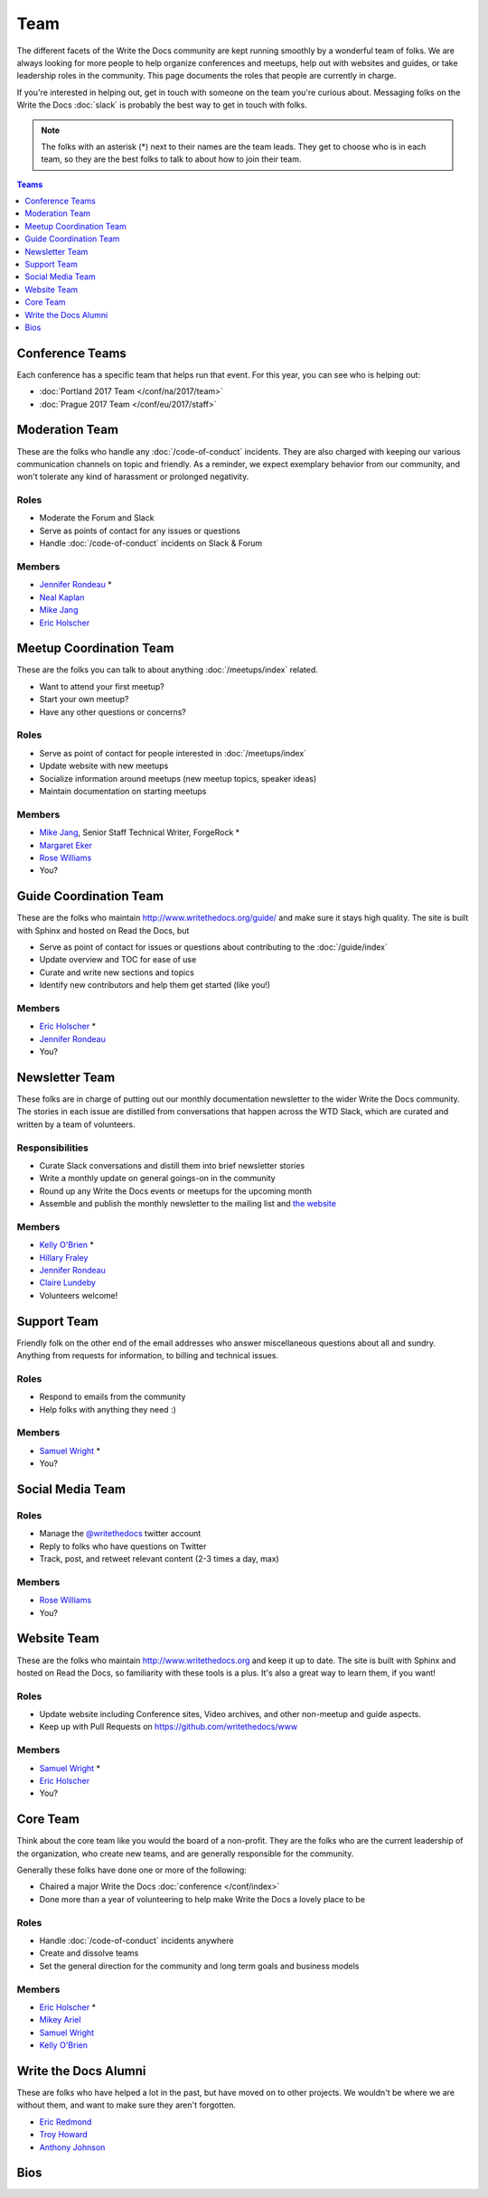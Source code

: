 Team
====

The different facets of the Write the Docs community are kept running smoothly by
a wonderful team of folks. We are always looking for more people to help
organize conferences and meetups, help out with websites and guides, or take
leadership roles in the community. This page documents the roles that people are
currently in charge.

If you're interested in helping out, get in touch with someone on the team
you're curious about. Messaging folks on the Write the Docs :doc:`slack`
is probably the best way to get in touch with
folks.

.. note:: The folks with an asterisk (*) next to their names are the team leads.
          They get to choose who is in each team, so they are the best folks to
          talk to about how to join their team.

.. contents:: Teams
   :local:
   :backlinks: none
   :depth: 1

.. _conference-teams:

Conference Teams
----------------

Each conference has a specific team that helps run that event.
For this year,
you can see who is helping out:

* :doc:`Portland 2017 Team </conf/na/2017/team>`
* :doc:`Prague 2017 Team </conf/eu/2017/staff>`

.. _moderation-team:

Moderation Team
---------------

These are the folks who handle any :doc:`/code-of-conduct` incidents. They are
also charged with keeping our various communication channels on topic and
friendly. As a reminder, we expect exemplary behavior from our community, and
won't tolerate any kind of harassment or prolonged negativity.

Roles
`````

* Moderate the Forum and Slack
* Serve as points of contact for any issues or questions
* Handle :doc:`/code-of-conduct` incidents on Slack & Forum

Members
```````

* `Jennifer Rondeau <https://twitter.com/bradamante>`_ *
* `Neal Kaplan <https://twitter.com/nealkaplan>`_
* `Mike Jang <https://twitter.com/themikejang>`_
* `Eric Holscher <https://twitter.com/ericholscher>`_


Meetup Coordination Team
------------------------

These are the folks you can talk to about anything :doc:`/meetups/index` related.

* Want to attend your first meetup?
* Start your own meetup?
* Have any other questions or concerns?

Roles
`````

* Serve as point of contact for people interested in :doc:`/meetups/index`
* Update website with new meetups
* Socialize information around meetups (new meetup topics, speaker ideas)
* Maintain documentation on starting meetups

Members
```````

* `Mike Jang <https://twitter.com/TheMikeJang>`_, Senior Staff Technical Writer, ForgeRock *
* `Margaret Eker <https://twitter.com/meker>`_
* `Rose Williams <https://twitter.com/ZelWms>`_
* You?

Guide Coordination Team
-----------------------

These are the folks who maintain http://www.writethedocs.org/guide/ and make sure it stays high quality.
The site is built with Sphinx and hosted on Read the Docs,
but

* Serve as point of contact for issues or questions about contributing to the :doc:`/guide/index`
* Update overview and TOC for ease of use
* Curate and write new sections and topics
* Identify new contributors and help them get started (like you!)

Members
```````

* `Eric Holscher <https://twitter.com/ericholscher>`_ *
* `Jennifer Rondeau <https://twitter.com/bradamante>`_
* You?

Newsletter Team
---------------

These folks are in charge of putting out our monthly documentation newsletter to the wider Write the Docs community. The stories in each issue are distilled from conversations that happen across the WTD Slack, which are curated and written by a team of volunteers.

Responsibilities
````````````````

* Curate Slack conversations and distill them into brief newsletter stories
* Write a monthly update on general goings-on in the community
* Round up any Write the Docs events or meetups for the upcoming month
* Assemble and publish the monthly newsletter to the mailing list and `the website <http://www.writethedocs.org/blog/archive/tag/newsletter/>`_

Members
```````

* `Kelly O'Brien <https://twitter.com/OBrienEditorial>`_ *
* `Hillary Fraley <https://github.com/hillaryfraley>`_
* `Jennifer Rondeau <https://twitter.com/bradamante>`_
* `Claire Lundeby <https://twitter.com/clairelundeby>`_
* Volunteers welcome!


Support Team
------------

Friendly folk on the other end of the email addresses who answer miscellaneous questions about all and sundry. Anything from requests for information, to billing and technical issues.

Roles
`````

* Respond to emails from the community
* Help folks with anything they need :)

Members
```````

* `Samuel Wright <https://twitter.com/plaindocs>`_ *
* You?


Social Media Team
-----------------

Roles
`````

* Manage the `@writethedocs <https://twitter.com/writethedocs>`_ twitter account
* Reply to folks who have questions on Twitter
* Track, post, and retweet relevant content (2-3 times a day, max)

Members
```````

* `Rose Williams <https://twitter.com/ZelWms>`_
* You?


Website Team
------------

These are the folks who maintain http://www.writethedocs.org and keep it up to
date. The site is built with Sphinx and hosted on Read the Docs, so familiarity
with these tools is a plus. It's also a great way to learn them, if you want!

Roles
`````

* Update website including Conference sites, Video archives, and other non-meetup and guide aspects.
* Keep up with Pull Requests on https://github.com/writethedocs/www

Members
```````

* `Samuel Wright <https://twitter.com/plaindocs>`_ *
* `Eric Holscher <https://twitter.com/ericholscher>`_
* You?


Core Team
---------

Think about the core team like you would the board of a non-profit. They are the
folks who are the current leadership of the organization, who create new teams,
and are generally responsible for the community.

Generally these folks have done one or more of the following:

* Chaired a major Write the Docs :doc:`conference </conf/index>`
* Done more than a year of volunteering to help make Write the Docs a lovely place to be

Roles
`````

* Handle :doc:`/code-of-conduct` incidents anywhere
* Create and dissolve teams
* Set the general direction for the community and long term goals and business models

Members
```````

* `Eric Holscher <https://twitter.com/ericholscher>`_ *
* `Mikey Ariel <https://twitter.com/thatdocslady>`_
* `Samuel Wright <https://twitter.com/plaindocs>`_
* `Kelly O'Brien <https://twitter.com/OBrienEditorial>`_


.. vale off

Write the Docs Alumni
---------------------

.. vale on

These are folks who have helped a lot in the past,
but have moved on to other projects.
We wouldn't be where we are without them,
and want to make sure they aren't forgotten.

* `Eric Redmond <https://twitter.com/coderoshi>`_
* `Troy Howard <https://twitter.com/thoward37>`_
* `Anthony Johnson <https://twitter.com/agjhnsn>`_

Bios
----

.. datatemplate::
   :source: /_data/team.yaml
   :template: team.rst
